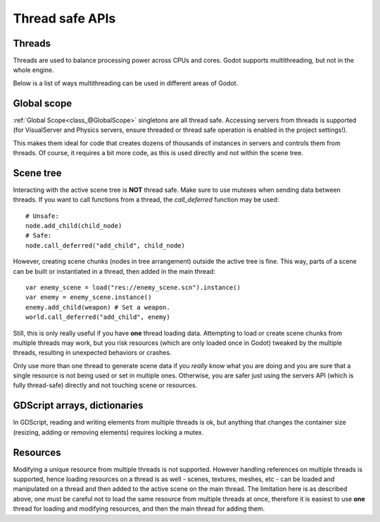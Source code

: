 .. _doc_thread_safe_apis:

Thread safe APIs
================

Threads
-------

Threads are used to balance processing power across CPUs and cores.
Godot supports multithreading, but not in the whole engine.

Below is a list of ways multithreading can be used in different areas of Godot.

Global scope
------------

:ref:`Global Scope<class_@GlobalScope>` singletons are all thread safe. Accessing servers from threads is supported (for VisualServer and Physics servers, ensure threaded or thread safe operation is enabled in the project settings!).

This makes them ideal for code that creates dozens of thousands of instances in servers and controls them from threads. Of course, it requires a bit more code, as this is used directly and not within the scene tree.

Scene tree
----------

Interacting with the active scene tree is **NOT** thread safe. Make sure to use mutexes when sending data between threads. If you want to call functions from a thread, the *call_deferred* function may be used:

::

    # Unsafe:
    node.add_child(child_node)
    # Safe:
    node.call_deferred("add_child", child_node)

However, creating scene chunks (nodes in tree arrangement) outside the active tree is fine. This way, parts of a scene can be built or instantiated in a thread, then added in the main thread:

::

    var enemy_scene = load("res://enemy_scene.scn").instance()
    var enemy = enemy_scene.instance()
    enemy.add_child(weapon) # Set a weapon.
    world.call_deferred("add_child", enemy)

Still, this is only really useful if you have **one** thread loading data.
Attempting to load or create scene chunks from multiple threads may work, but you risk
resources (which are only loaded once in Godot) tweaked by the multiple
threads, resulting in unexpected behaviors or crashes.

Only use more than one thread to generate scene data if you *really* know what 
you are doing and you are sure that a single resource is not being used or
set in multiple ones. Otherwise, you are safer just using the servers API
(which is fully thread-safe) directly and not touching scene or resources.

GDScript arrays, dictionaries
-----------------------------

In GDScript, reading and writing elements from multiple threads is ok, but anything that changes the container size (resizing, adding or removing elements) requires locking a mutex.

Resources
---------

Modifying a unique resource from multiple threads is not supported. However handling references on multiple threads is supported, hence loading resources on a thread is as well - scenes, textures, meshes, etc - can be loaded and manipulated on a thread and then added to the active scene on the main thread. The limitation here is as described above, one must be careful not to load the same resource from multiple threads at once, therefore it is easiest to use **one** thread for loading and modifying resources, and then the main thread for adding them.
